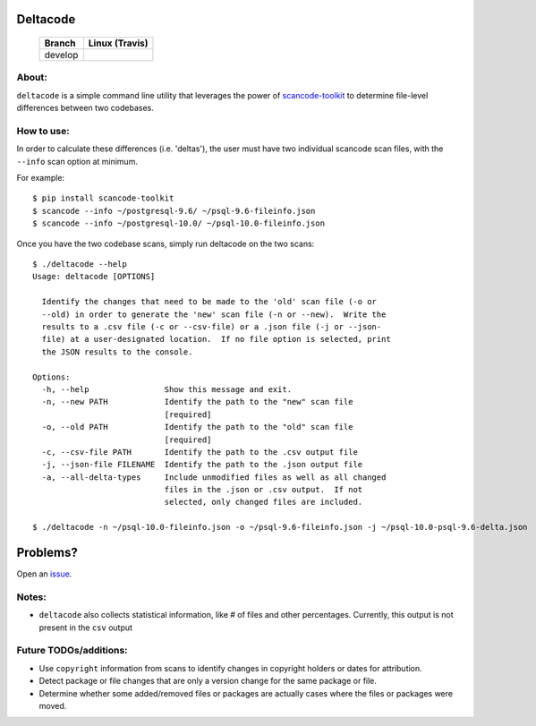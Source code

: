 =========
Deltacode
=========

 +--------------+----------------------------------------------------------------------------------------------+
 | **Branch**   | **Linux (Travis)**                                                                           |
 +--------------+----------------------------------------------------------------------------------------------+
 | develop      |.. image:: https://travis-ci.com/nexB/deltacode.svg?token=9MXbiHv3xZxwT2egFxby&branch=develop |
 |              |   :target: https://travis-ci.com/nexB/deltacode                                              |
 +--------------+----------------------------------------------------------------------------------------------+

About:
======

``deltacode`` is a simple command line utility that leverages the power
of `scancode-toolkit <https://github.com/nexB/scancode-toolkit>`_ to determine file-level differences between two
codebases.

How to use:
===========

In order to calculate these differences (i.e. 'deltas'), the user must have two individual
scancode scan files, with the ``--info`` scan option at minimum.

For example::

    $ pip install scancode-toolkit
    $ scancode --info ~/postgresql-9.6/ ~/psql-9.6-fileinfo.json
    $ scancode --info ~/postgresql-10.0/ ~/psql-10.0-fileinfo.json



Once you have the two codebase scans, simply run deltacode on the two scans::

    $ ./deltacode --help
    Usage: deltacode [OPTIONS]

      Identify the changes that need to be made to the 'old' scan file (-o or
      --old) in order to generate the 'new' scan file (-n or --new).  Write the
      results to a .csv file (-c or --csv-file) or a .json file (-j or --json-
      file) at a user-designated location.  If no file option is selected, print
      the JSON results to the console.

    Options:
      -h, --help                Show this message and exit.
      -n, --new PATH            Identify the path to the "new" scan file
                                [required]
      -o, --old PATH            Identify the path to the "old" scan file
                                [required]
      -c, --csv-file PATH       Identify the path to the .csv output file
      -j, --json-file FILENAME  Identify the path to the .json output file
      -a, --all-delta-types     Include unmodified files as well as all changed
                                files in the .json or .csv output.  If not
                                selected, only changed files are included.
    
    $ ./deltacode -n ~/psql-10.0-fileinfo.json -o ~/psql-9.6-fileinfo.json -j ~/psql-10.0-psql-9.6-delta.json

=========
Problems?
=========

Open an `issue <https://www.github.com/nexb/deltacode/issues>`_.

Notes:
======

- ``deltacode`` also collects statistical information, like # of files and other percentages. Currently, this output is not present in the ``csv`` output

Future TODOs/additions:
=======================

- Use ``copyright`` information from scans to identify changes in copyright holders or dates for attribution.
- Detect package or file changes that are only a version change for the same package or file.
- Determine whether some added/removed files or packages are actually cases where the files or packages were moved.

